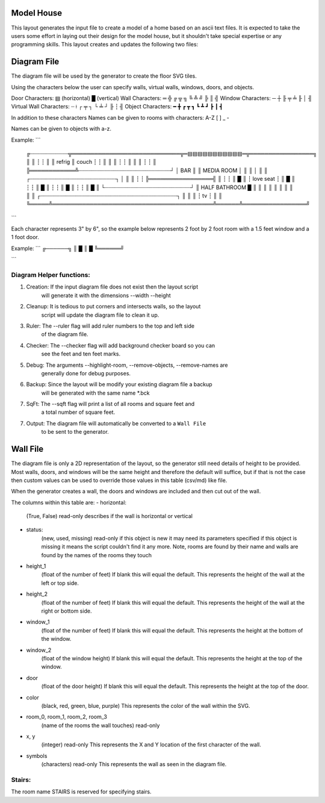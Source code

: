 Model House
===========

This layout generates the input file to create a model of a home based on an
ascii text files.  It is expected to take the users some effort in laying out
their design for the model house, but it shouldn't take special expertise or
any programming skills.  This layout creates and updates the following two
files:


Diagram File
============
The diagram file will be used by the generator to create the floor SVG tiles.

Using the characters below the user can specify walls, virtual walls, windows,
doors, and objects.

Door Characters:          ▤ (horizontal) █ (vertical)
Wall Characters:          ═ ╬ ╔ ╦ ╗ ╚ ╩ ╝ ╠ ║ ╣
Window Characters:        ─ ┼ ╟ ╤     ╧   ╟ │ ╢
Virtual Wall Characters:  ┈ ⟊ ┌ ╤ ┐ └ ╧ ┘ ╟ ┆ ╢
Object Characters:        ━ ╋ ┏ ┳ ┓ ┗ ┻ ┛ ┣ ┃ ┫

In addition to these characters Names can be given to rooms with characters:
A-Z [ ] _ -

Names can be given to objects with a-z.

Example:
```
 ╔┈┈┈┈┈┈┈┈┈┈┈┈╦═════════════════════════════╦═▤▤▤▤▤▤▤▤▤▤▤═╦═════════════════╗
 ║            ║                             ┆             ┆                 ║
 ║   refrig   ║            couch            ┆             ┆                 ║
 ║            ║                             ┆             ┆                 ║
 ║            ║                             ┆             ┆                 ║
 ╠════════════╩┈┈┈┈┈┈┈┈┈┈┈┈┈┈┈┈┈┈┈┈┈┈┈┈┈┈┈┈┈┘             │       BAR       ║
 ║                       MEDIA ROOM                       │                 ║
 ║                                                        │                 ║
 ║              ┌┈┈┈┈┈┈┈┈┈┈┈┈┈┈┈┈┈┈┈┈┈┈┈┈┈┈┈┐             │                 ║
 ║              ┆                           ┆             ╠═════════════════╣
 ║              ┆                           ┆             ║                 █
 ║              ┆         love seat         ┆             ║                 █
 ║              ┆                           ┆             ║                 █
 ║              ┆                           ┆             ║                 █
 ║              ┆                           ┆             ║                 █
 ║              └┈┈┈┈┈┈┈┈┈┈┈┈┈┈┈┈┈┈┈┈┈┈┈┈┈┈┈┘             ║  HALF BATHROOM  █
 ║                                                        ║                 ║
 ║                                                        ║                 ║
 ║                                                        ║                 ║
 ║     ┌┈┈┈┈┈┈┈┈┈┈┈┈┈┈┈┈┈┈┈┈┈┈┈┈┈┈┈┈┈┈┈┈┈┈┈┈┈┈┈┈┈┈┈┐      ║                 ║
 ║     ┆                     tv                    ┆      ║                 ║
 ╚═════╩═══════════════════════════════════════════╩══════╩═════════════════╝
```

Each character represents 3" by 6", so the example below represents 2 foot by
2 foot room with a 1.5 feet window and a 1 foot door.

Example:
```
╔──────╗
║      █
║      █
╚══════╝

```

Diagram Helper functions:
-------------------------

1. Creation: If the input diagram file does not exist then the layout script
             will generate it with the dimensions --width --height

2. Cleanup: It is tedious to put corners and intersects walls, so the layout
            script will update the diagram file to clean it up.

3. Ruler:   The --ruler flag will add ruler numbers to the top and left side
            of the diagram file.

4. Checker: The --checker flag will add background checker board so you can
            see the feet and ten feet marks.

5. Debug:   The arguments --highlight-room, --remove-objects, --remove-names are
            generally done for debug purposes.

6. Backup:  Since the layout will be modify your existing diagram file a backup
            will be generated with the same name *.bck

7. SqFt:    The --sqft flag will print a list of all rooms and square feet and
            a total number of square feet.

7. Output:  The diagram file will automatically be converted to a ``Wall File``
            to be sent to the generator.


Wall File
=========

The diagram file is only a 2D representation of the layout, so the generator
still need details of height to be provided.  Most walls, doors, and windows
will be the same height and therefore the default will suffice, but if that is
not the case then custom values can be used to override those values in this
table (csv/md) like file.

When the generator creates a wall, the doors and windows are included and then
cut out of the wall.


The columns within this table are:
- horizontal:
    (True, False)
    read-only
    describes if the wall is horizontal or vertical

- status:
    (new, used, missing)
    read-only
    if this object is new it may need its parameters specified
    if this object is missing it means the script couldn't find it any more.
    Note, rooms are found by their name and walls are found by the names of
    the rooms they touch

- height_1
    (float of the number of feet)
    If blank this will equal the default.
    This represents the height of the wall at the left or top side.

- height_2
    (float of the number of feet)
    If blank this will equal the default.
    This represents the height of the wall at the right or bottom side.

- window_1
    (float of the number of feet)
    If blank this will equal the default.
    This represents the height at the bottom of the window.

- window_2
    (float of the window height)
    If blank this will equal the default.
    This represents the height at the top of the window.

- door
    (float of the door height)
    If blank this will equal the default.
    This represents the height at the top of the door.

- color
    (black, red, green, blue, purple)
    This represents the color of the wall within the SVG.

- room_0, room_1, room_2, room_3
    (name of the rooms the wall touches)
    read-only

- x, y
    (integer)
    read-only
    This represents the X and Y location of the first character of the wall.

- symbols
    (characters)
    read-only
    This represents the wall as seen in the diagram file.


Stairs:
-------
The room name STAIRS is reserved for specifying stairs.


